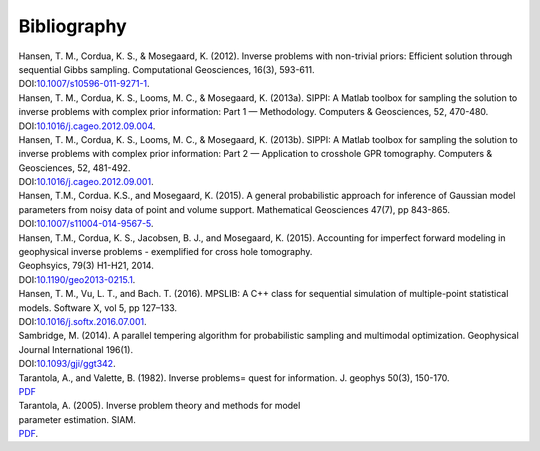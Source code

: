 Bibliography
============

| Hansen, T. M., Cordua, K. S., & Mosegaard, K. (2012). Inverse problems
  with non-trivial priors: Efficient solution through sequential Gibbs
  sampling. Computational Geosciences, 16(3), 593-611.
| DOI:\ `10.1007/s10596-011-9271-1 <http://dx.doi.org/10.1007/s10596-011-9271-1>`__.

| Hansen, T. M., Cordua, K. S., Looms, M. C., & Mosegaard, K. (2013a).
  SIPPI: A Matlab toolbox for sampling the solution to inverse problems
  with complex prior information: Part 1 — Methodology. Computers &
  Geosciences, 52, 470-480.
| DOI:\ `10.1016/j.cageo.2012.09.004 <http://dx.doi.org/10.1016/j.cageo.2012.09.004>`__.

| Hansen, T. M., Cordua, K. S., Looms, M. C., & Mosegaard, K. (2013b).
  SIPPI: A Matlab toolbox for sampling the solution to inverse problems
  with complex prior information: Part 2 — Application to crosshole GPR
  tomography. Computers & Geosciences, 52, 481-492.
| DOI:\ `10.1016/j.cageo.2012.09.001 <http://dx.doi.org/10.1016/j.cageo.2012.09.001>`__.

| Hansen, T.M., Cordua. K.S., and Mosegaard, K. (2015). A general
  probabilistic approach for inference of Gaussian model parameters from
  noisy data of point and volume support. Mathematical Geosciences
  47(7), pp 843-865.
| DOI:\ `10.1007/s11004-014-9567-5 <http://dx.doi.org/10.1007/s11004-014-9567-5>`__.

| Hansen, T.M., Cordua, K. S., Jacobsen, B. J., and Mosegaard, K.
  (2015). Accounting for imperfect forward modeling in geophysical
  inverse problems - exemplified for cross hole tomography.
| Geophsyics, 79(3) H1-H21, 2014.
| DOI:\ `10.1190/geo2013-0215.1 <http://dx.doi.org/10.1190/geo2013-0215.1>`__.

| Hansen, T. M., Vu, L. T., and Bach. T. (2016). MPSLIB: A C++ class for
  sequential simulation of multiple-point statistical models. Software
  X, vol 5, pp 127–133.
| DOI:\ `10.1016/j.softx.2016.07.001 <http://dx.doi.org/10.1016/j.softx.2016.07.001>`__.

| Sambridge, M. (2014). A parallel tempering algorithm for probabilistic
  sampling and multimodal optimization. Geophysical Journal
  International 196(1).
| DOI:\ `10.1093/gji/ggt342 <http://dx.doi.org/10.1093/gji/ggt342>`__.

| Tarantola, A., and Valette, B. (1982). Inverse problems= quest for
  information. J. geophys 50(3), 150-170.
| `PDF <http://www.ipgp.jussieu.fr/~tarantola/Files/Professional/Papers_PDF/IP_QI_latex.pdf>`__

| Tarantola, A. (2005). Inverse problem theory and methods for model
| parameter estimation. SIAM.
| `PDF <http://www.ipgp.fr/~tarantola/Files/Professional/Books/InverseProblemTheory.pdf>`__.
